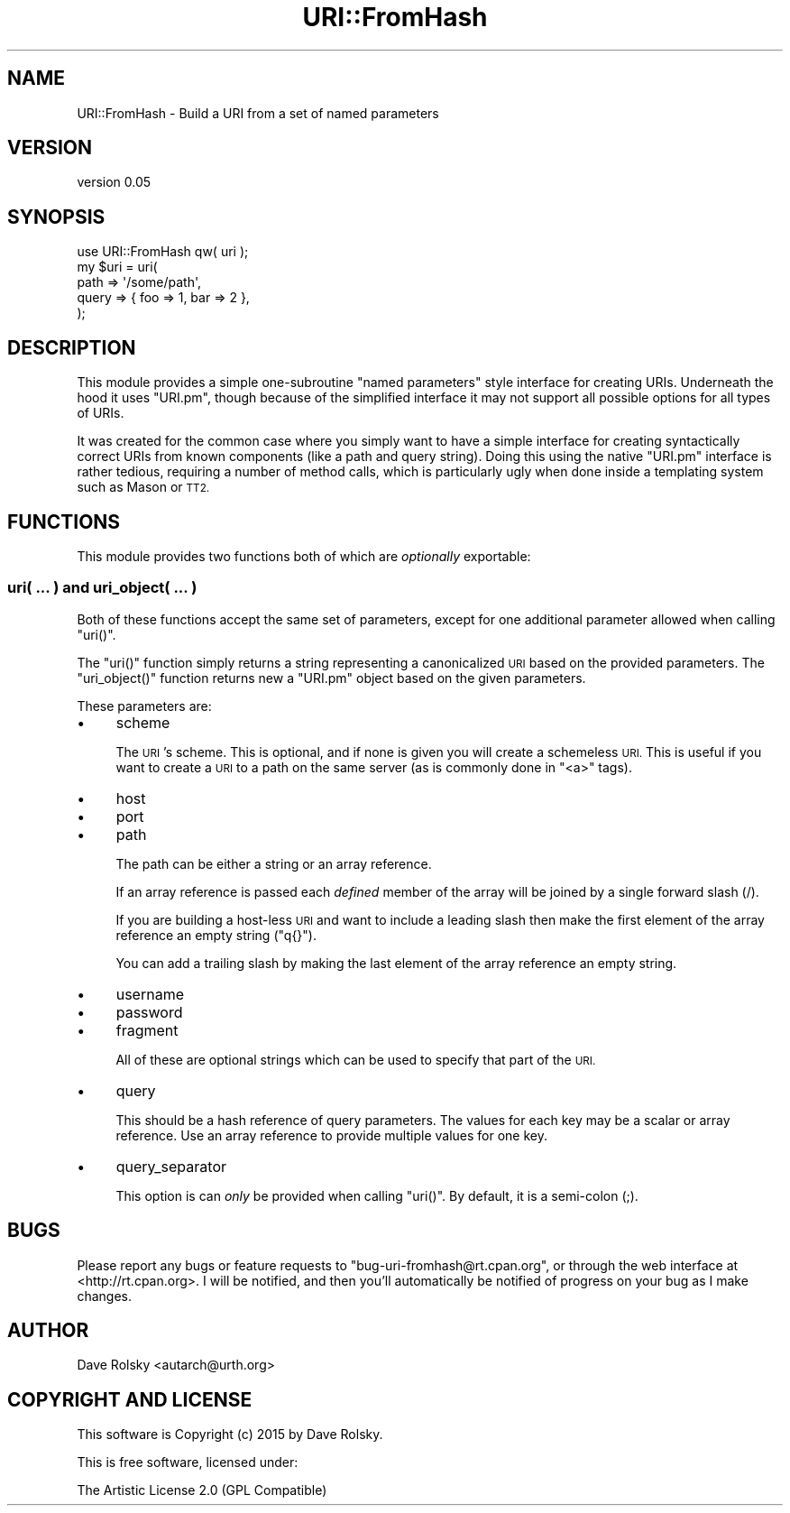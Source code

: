 .\" Automatically generated by Pod::Man 4.14 (Pod::Simple 3.40)
.\"
.\" Standard preamble:
.\" ========================================================================
.de Sp \" Vertical space (when we can't use .PP)
.if t .sp .5v
.if n .sp
..
.de Vb \" Begin verbatim text
.ft CW
.nf
.ne \\$1
..
.de Ve \" End verbatim text
.ft R
.fi
..
.\" Set up some character translations and predefined strings.  \*(-- will
.\" give an unbreakable dash, \*(PI will give pi, \*(L" will give a left
.\" double quote, and \*(R" will give a right double quote.  \*(C+ will
.\" give a nicer C++.  Capital omega is used to do unbreakable dashes and
.\" therefore won't be available.  \*(C` and \*(C' expand to `' in nroff,
.\" nothing in troff, for use with C<>.
.tr \(*W-
.ds C+ C\v'-.1v'\h'-1p'\s-2+\h'-1p'+\s0\v'.1v'\h'-1p'
.ie n \{\
.    ds -- \(*W-
.    ds PI pi
.    if (\n(.H=4u)&(1m=24u) .ds -- \(*W\h'-12u'\(*W\h'-12u'-\" diablo 10 pitch
.    if (\n(.H=4u)&(1m=20u) .ds -- \(*W\h'-12u'\(*W\h'-8u'-\"  diablo 12 pitch
.    ds L" ""
.    ds R" ""
.    ds C` ""
.    ds C' ""
'br\}
.el\{\
.    ds -- \|\(em\|
.    ds PI \(*p
.    ds L" ``
.    ds R" ''
.    ds C`
.    ds C'
'br\}
.\"
.\" Escape single quotes in literal strings from groff's Unicode transform.
.ie \n(.g .ds Aq \(aq
.el       .ds Aq '
.\"
.\" If the F register is >0, we'll generate index entries on stderr for
.\" titles (.TH), headers (.SH), subsections (.SS), items (.Ip), and index
.\" entries marked with X<> in POD.  Of course, you'll have to process the
.\" output yourself in some meaningful fashion.
.\"
.\" Avoid warning from groff about undefined register 'F'.
.de IX
..
.nr rF 0
.if \n(.g .if rF .nr rF 1
.if (\n(rF:(\n(.g==0)) \{\
.    if \nF \{\
.        de IX
.        tm Index:\\$1\t\\n%\t"\\$2"
..
.        if !\nF==2 \{\
.            nr % 0
.            nr F 2
.        \}
.    \}
.\}
.rr rF
.\" ========================================================================
.\"
.IX Title "URI::FromHash 3"
.TH URI::FromHash 3 "2015-10-17" "perl v5.32.0" "User Contributed Perl Documentation"
.\" For nroff, turn off justification.  Always turn off hyphenation; it makes
.\" way too many mistakes in technical documents.
.if n .ad l
.nh
.SH "NAME"
URI::FromHash \- Build a URI from a set of named parameters
.SH "VERSION"
.IX Header "VERSION"
version 0.05
.SH "SYNOPSIS"
.IX Header "SYNOPSIS"
.Vb 1
\&  use URI::FromHash qw( uri );
\&
\&  my $uri = uri(
\&      path  => \*(Aq/some/path\*(Aq,
\&      query => { foo => 1, bar => 2 },
\&  );
.Ve
.SH "DESCRIPTION"
.IX Header "DESCRIPTION"
This module provides a simple one-subroutine \*(L"named parameters\*(R" style
interface for creating URIs. Underneath the hood it uses \f(CW\*(C`URI.pm\*(C'\fR,
though because of the simplified interface it may not support all
possible options for all types of URIs.
.PP
It was created for the common case where you simply want to have a
simple interface for creating syntactically correct URIs from known
components (like a path and query string). Doing this using the native
\&\f(CW\*(C`URI.pm\*(C'\fR interface is rather tedious, requiring a number of method
calls, which is particularly ugly when done inside a templating system
such as Mason or \s-1TT2.\s0
.SH "FUNCTIONS"
.IX Header "FUNCTIONS"
This module provides two functions both of which are \fIoptionally\fR
exportable:
.SS "uri( ... ) and uri_object( ... )"
.IX Subsection "uri( ... ) and uri_object( ... )"
Both of these functions accept the same set of parameters, except for
one additional parameter allowed when calling \f(CW\*(C`uri()\*(C'\fR.
.PP
The \f(CW\*(C`uri()\*(C'\fR function simply returns a string representing a
canonicalized \s-1URI\s0 based on the provided parameters. The
\&\f(CW\*(C`uri_object()\*(C'\fR function returns new a \f(CW\*(C`URI.pm\*(C'\fR object based on the
given parameters.
.PP
These parameters are:
.IP "\(bu" 4
scheme
.Sp
The \s-1URI\s0's scheme. This is optional, and if none is given you will
create a schemeless \s-1URI.\s0 This is useful if you want to create a \s-1URI\s0 to
a path on the same server (as is commonly done in \f(CW\*(C`<a>\*(C'\fR tags).
.IP "\(bu" 4
host
.IP "\(bu" 4
port
.IP "\(bu" 4
path
.Sp
The path can be either a string or an array reference.
.Sp
If an array reference is passed each \fIdefined\fR member of the array
will be joined by a single forward slash (/).
.Sp
If you are building a host-less \s-1URI\s0 and want to include a leading
slash then make the first element of the array reference an empty
string (\f(CW\*(C`q{}\*(C'\fR).
.Sp
You can add a trailing slash by making the last element of the array
reference an empty string.
.IP "\(bu" 4
username
.IP "\(bu" 4
password
.IP "\(bu" 4
fragment
.Sp
All of these are optional strings which can be used to specify that
part of the \s-1URI.\s0
.IP "\(bu" 4
query
.Sp
This should be a hash reference of query parameters. The values for
each key may be a scalar or array reference. Use an array reference to
provide multiple values for one key.
.IP "\(bu" 4
query_separator
.Sp
This option is can \fIonly\fR be provided when calling \f(CW\*(C`uri()\*(C'\fR. By
default, it is a semi-colon (;).
.SH "BUGS"
.IX Header "BUGS"
Please report any bugs or feature requests to
\&\f(CW\*(C`bug\-uri\-fromhash@rt.cpan.org\*(C'\fR, or through the web interface at
<http://rt.cpan.org>.  I will be notified, and then you'll automatically be
notified of progress on your bug as I make changes.
.SH "AUTHOR"
.IX Header "AUTHOR"
Dave Rolsky <autarch@urth.org>
.SH "COPYRIGHT AND LICENSE"
.IX Header "COPYRIGHT AND LICENSE"
This software is Copyright (c) 2015 by Dave Rolsky.
.PP
This is free software, licensed under:
.PP
.Vb 1
\&  The Artistic License 2.0 (GPL Compatible)
.Ve
